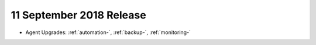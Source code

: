 .. _cloudmanager-v20180911:

11 September 2018 Release
~~~~~~~~~~~~~~~~~~~~~~~~~





- Agent Upgrades: :ref:`automation-`,  :ref:`backup-`, :ref:`monitoring-`
